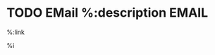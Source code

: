 * TODO EMail  %:description   :EMAIL:
  :PROPERTIES:
  :CREATED: %U
  :EMAIL-SOURCE: %:link
  :END:
  %:link 

    %i